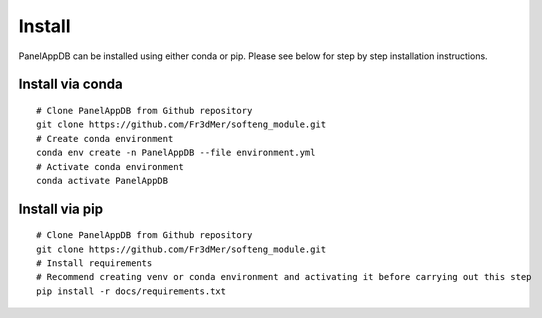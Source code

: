 Install
=============
PanelAppDB can be installed using either conda or pip.
Please see below for step by step installation instructions.

Install via conda
----------------------
::

   # Clone PanelAppDB from Github repository
   git clone https://github.com/Fr3dMer/softeng_module.git
   # Create conda environment
   conda env create -n PanelAppDB --file environment.yml
   # Activate conda environment
   conda activate PanelAppDB



Install via pip
-------------------
::

   # Clone PanelAppDB from Github repository
   git clone https://github.com/Fr3dMer/softeng_module.git
   # Install requirements
   # Recommend creating venv or conda environment and activating it before carrying out this step
   pip install -r docs/requirements.txt

   
.. autosummary::
   :toctree: generated

   PanelAppDB
